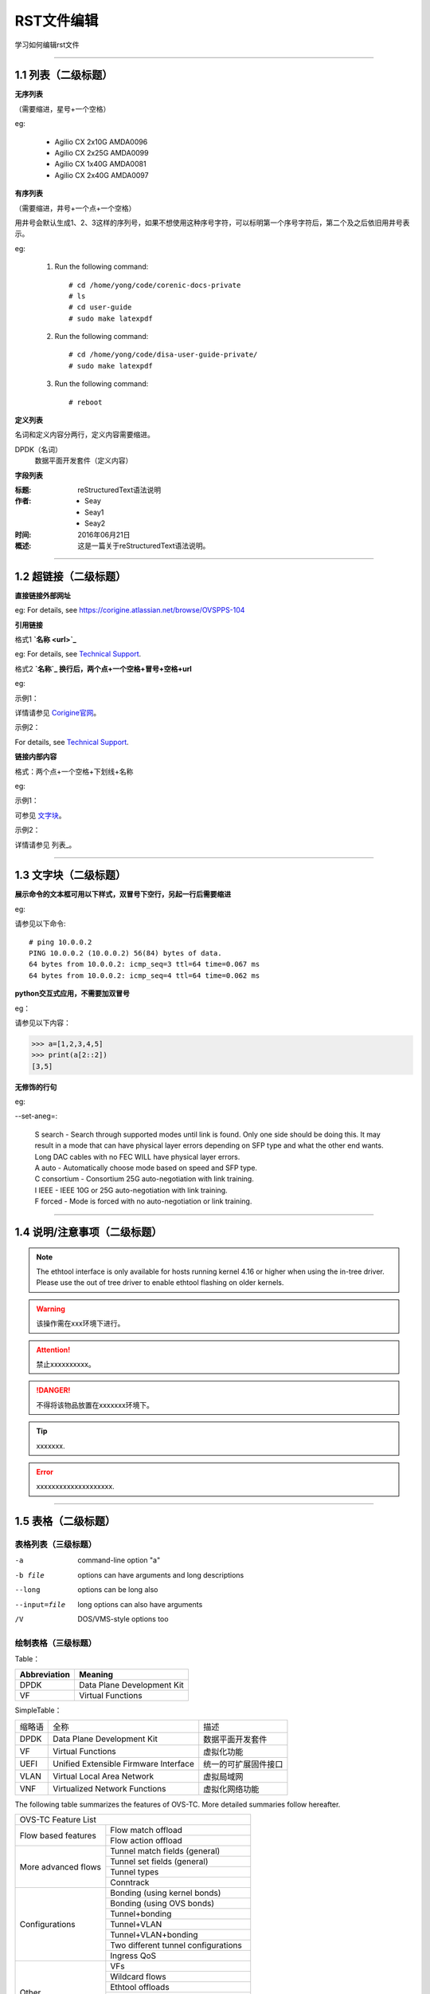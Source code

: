 RST文件编辑
==============================

学习如何编辑rst文件

----------------------------------------------

1.1 列表（二级标题）
----------------------------

**无序列表**

（需要缩进，星号+一个空格）
 
eg:
 
 * Agilio CX 2x10G AMDA0096
 * Agilio CX 2x25G AMDA0099
 * Agilio CX 1x40G AMDA0081
 * Agilio CX 2x40G AMDA0097

**有序列表**

（需要缩进，井号+一个点+一个空格）

用井号会默认生成1、2、3这样的序列号，如果不想使用这种序号字符，可以标明第一个序号字符后，第二个及之后依旧用井号表示。

eg:

 1. Run the following command::
  
     # cd /home/yong/code/corenic-docs-private
     # ls
     # cd user-guide
     # sudo make latexpdf

 #. Run the following command::
   
     # cd /home/yong/code/disa-user-guide-private/
     # sudo make latexpdf 
  
 #. Run the following command::
 
     # reboot

**定义列表**

名词和定义内容分两行，定义内容需要缩进。

DPDK（名词）
  数据平面开发套件（定义内容）

**字段列表**

:标题: reStructuredText语法说明

:作者:
 - Seay
 - Seay1
 - Seay2

:时间: 2016年06月21日

:概述: 这是一篇关于reStructuredText语法说明。

-------------------------------------------------------------------------------------------

1.2 超链接（二级标题）
------------------------
 
**直接链接外部网址**

eg: For details, see https://corigine.atlassian.net/browse/OVSPPS-104

**引用链接** 

格式1    **`名称 <url>`_**

eg: For details, see `Technical Support <https://www.corigine.com.cn/cn/index.html>`_.

格式2    **`名称`_ 换行后，两个点+一个空格+冒号+空格+url**

eg:

示例1：

详情请参见 `Corigine官网`_。

.. _Corigine官网: https://www.corigine.com.cn/cn/index.html

示例2：

For details, see `Technical Support`_.

.. _: https://www.corigine.com.cn/cn/index.html

**链接内部内容**   

格式：两个点+一个空格+下划线+名称

eg:

示例1：

可参见 文字块_。

.. _文字块:

示例2：

详情请参见 列表_。

.. _列表：

---------------------------------------------------------------------------------------

1.3 文字块（二级标题）
-----------------------------

**展示命令的文本框可用以下样式，双冒号下空行，另起一行后需要缩进** 

eg:

请参见以下命令:: 

 # ping 10.0.0.2
 PING 10.0.0.2 (10.0.0.2) 56(84) bytes of data.
 64 bytes from 10.0.0.2: icmp_seq=3 ttl=64 time=0.067 ms
 64 bytes from 10.0.0.2: icmp_seq=4 ttl=64 time=0.062 ms

**python交互式应用，不需要加双冒号**

eg：

请参见以下内容：

>>> a=[1,2,3,4,5]
>>> print(a[2::2])
[3,5]

**无修饰的行句**

eg:

--set-aneg=:

 | S search - Search through supported modes until link is found. Only one side should be doing this. 
     It may result in a mode that can have physical layer errors depending on SFP type and what the 
     other end wants. Long DAC cables with no FEC WILL have physical layer errors.
 
 | A auto - Automatically choose mode based on speed and SFP type.

 | C consortium - Consortium 25G auto-negotiation with link training.
 
 | I IEEE - IEEE 10G or 25G auto-negotiation with link training.
 
 | F forced - Mode is forced with no auto-negotiation or link training.


--------------------------------------------------------------

1.4 说明/注意事项（二级标题）
-----------------------------------

.. note::

   The ethtool interface is only available for hosts running kernel 4.16 or higher when using the in-tree driver. Please use the out of tree driver to enable ethtool      flashing on older kernels.
   
.. warning::

   该操作需在xxx环境下进行。
   
.. attention::

   禁止xxxxxxxxxx。

.. danger::

   不得将该物品放置在xxxxxxx环境下。
   
.. tip::

   xxxxxxx.

.. error::

   xxxxxxxxxxxxxxxxxxxx.
   
   
--------------------------------------------------------------------

1.5 表格（二级标题）
-------------------------

表格列表（三级标题）
^^^^^^^^^^^^^^^^^^^^^^^^

-a            command-line option "a"
-b file       options can have arguments and long descriptions
--long        options can be long also
--input=file  long options can also have arguments
/V            DOS/VMS-style options too


绘制表格（三级标题）
^^^^^^^^^^^^^^^^^^^^^^^^

Table：

+------------------+------------------------------+
| Abbreviation     | Meaning                      |
+==================+==============================+
| DPDK             | Data Plane Development Kit   |
+------------------+------------------------------+
| VF               | Virtual Functions            |
+------------------+------------------------------+

SimpleTable：

=======    ======================================   ===================
缩略语      全称                                     描述
DPDK       Data Plane Development Kit               数据平面开发套件
VF         Virtual Functions                        虚拟化功能
UEFI       Unified Extensible Firmware Interface    统一的可扩展固件接口
VLAN       Virtual Local Area Network               虚拟局域网
VNF        Virtualized Network Functions            虚拟化网络功能
=======    ======================================   ===================

The following table summarizes the features of OVS-TC. More detailed summaries follow hereafter.

+------------------------------------------------------------------+
|OVS-TC Feature List                                               |
+--------------------+---------------------------------------------+
|Flow based features | Flow match offload                          |
+                    +---------------------------------------------+
|                    | Flow action offload                         |
+--------------------+---------------------------------------------+
|More advanced flows | Tunnel match fields (general)               |
+                    +---------------------------------------------+
|                    | Tunnel set fields (general)                 |
+                    +---------------------------------------------+
|                    | Tunnel types                                |
+                    +---------------------------------------------+
|                    | Conntrack                                   |
+--------------------+---------------------------------------------+
|Configurations      | Bonding (using kernel bonds)                |
+                    +---------------------------------------------+
|                    | Bonding (using OVS bonds)                   |
+                    +---------------------------------------------+
|                    | Tunnel+bonding                              |
+                    +---------------------------------------------+
|                    | Tunnel+VLAN                                 |
+                    +---------------------------------------------+
|                    | Tunnel+VLAN+bonding                         |
+                    +---------------------------------------------+
|                    | Two different tunnel configurations         |
+                    +---------------------------------------------+
|                    | Ingress QoS                                 |
+--------------------+---------------------------------------------+
|Other               | VFs                                         |
+                    +---------------------------------------------+
|                    | Wildcard flows                              |
+                    +---------------------------------------------+
|                    | Ethtool offloads                            |
+                    +---------------------------------------------+
|                    | Max MTU                                     |
+                    +---------------------------------------------+
|                    | Fallback path for unsupported flows         |
+                    +---------------------------------------------+
|                    | Port breakout nodes                         |
+--------------------+---------------------------------------------+

Flow match offload

+-----------------+---------------------------------------------------+
| in_port         |                                                   |
+-----------------+---------------------------------------------------+
| Layer 2         | src_mac, dst_mac                                  |
+-----------------+---------------------------------------------------+
| Layer 2.5       | mpls, label, tos, bos                             |
+                 +---------------------------------------------------+
|                 | Single VLAN: VID, TCI, PCP                        |
+                 +---------------------------------------------------+
|                 | Double VLAN (QinQ): VID, TCI, PCP in both fields  |
+-----------------+---------------------------------------------------+
| Layer 3         | IPv4: src, dst, proto ttl, ToS, Frag              |
+                 +---------------------------------------------------+
|                 | IPv6: src, dst, next header, hop limit, tos, frag |
+-----------------+---------------------------------------------------+
| layer 4         | TCP: src, dst, flags                              |
+                 +---------------------------------------------------+
|                 | UDP: src, dst                                     |
+                 +---------------------------------------------------+
|                 | SCTP: src, dst                                    |
+-----------------+---------------------------------------------------+


Flow action offload

+-----------------+---------------------------------------------------+
| Layer 2         | set_src, set_dst                                  |
+-----------------+---------------------------------------------------+
| Layer 2.5       | VLAN: push, pop, set                              |
+                 +---------------------------------------------------+
|                 | MPLS: push, pop, set                              |
+-----------------+---------------------------------------------------+
| Layer 3         | IPv4: set_src, set_dst, set_ttl, set_tos          |
+                 +---------------------------------------------------+
|                 | IPv6: set_src, set_dst, set_ttl, set_tos          |
+-----------------+---------------------------------------------------+
| layer 4         | TCP: set_sport, set_dport                         |
+                 +---------------------------------------------------+
|                 | UDP: set_sport, set_dport                         |
+-----------------+---------------------------------------------------+

.. note::
   * “-” 表示分隔行， “=”表示分隔表头和表体行，“|”表示分隔列，“+”表示行和列相交的节点。
   * 简单表格只有“=”和“-”。
   
--------------------------------------------------------

1.6 图片
------------------

插入图片，注意图片存放层级。下面两张图片就位于不同层级。

示例1：

下图存放路径在与此文件并列的image文件夹下。

.. image:: ./image/logo.png

示例2：

登录服务器系统，执行命令\ **lspci | grep Net**\，查看网卡PCIe基本信息，获取网卡设备的PCIe地址。

.. image:: ./lspci.png

上图存放路径在于此文件并列目录下。

.. note::

   这里加粗字体在书写时需要在两边加上“斜杠”（见上面举例），用于隔开两边的字符。否则加粗不生效。
   
   
----------------------------------------------------

1.7 脚注
-------------------

插入脚注，在需要添加脚注的词后

这本历史名著——《资治通鉴》 [#F1]_

.. [#F1] 《资治通鉴》，司马光著...

1.8 注释
----------------------------------------

格式：两个点（即..），换行后需要缩进再书写注释内容。

..
 This is a comment.

